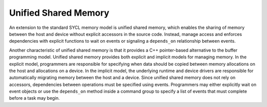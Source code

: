 .. _unified-shared-memory:

Unified Shared Memory
=====================


An extension to the standard SYCL memory model is unified shared memory,
which enables the sharing of memory between the host and device without
explicit accessors in the source code. Instead, manage access and
enforces dependencies with explicit functions to wait on events or
signaling a ``depends_on`` relationship between events.


Another characteristic of unified shared memory is that it provides a
C++ pointer-based alternative to the buffer programming model. Unified
shared memory provides both explicit and implicit models for managing
memory. In the explicit model, programmers are responsible for
specifying when data should be copied between memory allocations on the
host and allocations on a device. In the implicit model, the underlying
runtime and device drivers are responsible for automatically migrating
memory between the host and a device. Since unified shared memory does
not rely on accessors, dependencies between operations must be specified
using events. Programmers may either explicitly wait on event objects or
use the ``depends_on`` method inside a command group to specify a list
of events that must complete before a task may begin.

